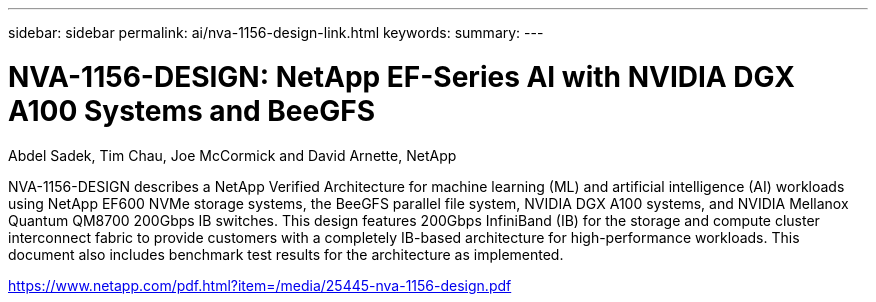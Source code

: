 ---
sidebar: sidebar
permalink: ai/nva-1156-design-link.html
keywords: 
summary: 
---

= NVA-1156-DESIGN: NetApp EF-Series AI with NVIDIA DGX A100 Systems and BeeGFS
:hardbreaks:
:nofooter:
:icons: font
:linkattrs:
:imagesdir: ./../media/

Abdel Sadek, Tim Chau, Joe McCormick and David Arnette, NetApp

NVA-1156-DESIGN describes a NetApp Verified Architecture for machine learning (ML) and artificial intelligence (AI) workloads using NetApp EF600 NVMe storage systems, the BeeGFS parallel file system, NVIDIA DGX A100 systems, and NVIDIA Mellanox Quantum QM8700 200Gbps IB switches. This design features 200Gbps InfiniBand (IB) for the storage and compute cluster interconnect fabric to provide customers with a completely IB-based architecture for high-performance workloads. This document also includes benchmark test results for the architecture as implemented.  
 
link:https://www.netapp.com/pdf.html?item=/media/25445-nva-1156-design.pdf[https://www.netapp.com/pdf.html?item=/media/25445-nva-1156-design.pdf^]  